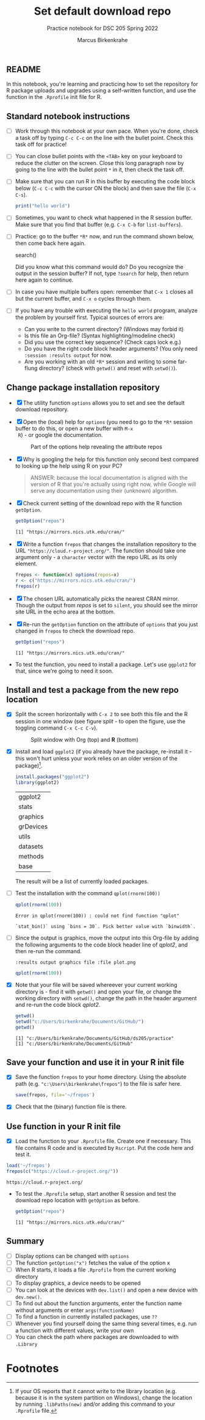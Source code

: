 #+title: Set default download repo
#+author: Marcus Birkenkrahe
#+subtitle: Practice notebook for DSC 205 Spring 2022
#+options: toc:nil ^:nil
#+startup: hideblocks overview
** README

   In this notebook, you're learning and practicing how to set the
   repository for R package uploads and upgrades using a
   self-written function, and use the function in the ~.Rprofile~
   init file for R.

** Standard notebook instructions

   * [ ] Work through this notebook at your own pace. When you're
     done, check a task off by typing ~C-c C-c~ on the line with the
     bullet point. Check this task off for practice!

   * [ ] You can close bullet points with the ~<TAB>~ key on your
     keyboard to reduce the clutter on the screen. Close this long
     paragraph now by going to the line with the bullet point ~*~ in
     it, then check the task off.

   * [ ] Make sure that you can run R in this buffer by executing the
     code block below (~C-c C-c~ with the cursor ON the block) and
     then save the file (~C-x C-s~).
     #+name: helloworld
     #+begin_src R :session :results output
       print("hello world")
     #+end_src

   * [ ] Sometimes, you want to check what happened in the R session
     buffer. Make sure that you find that buffer (e.g. ~C-x C-b~ for
     ~list-buffers~).

   * [ ] Practice: go to the buffer ~*R*~ now, and run the command
     shown below, then come back here again.

     #+begin_example R
       search()
     #+end_example

     Did you know what this command would do? Do you recognize the
     output in the session buffer? If not, type ~?search~ for help,
     then return here again to continue.

   * [ ] In case you have multiple buffers open: remember that ~C-x 1~
     closes all but the current buffer, and ~C-x o~ cycles through
     them.

   * [ ] If you have any trouble with executing the ~hello world~
     program, analyze the problem by yourself first. Typical sources
     of errors are:
     - Can you write to the current directory? (Windows may forbid it)
     - Is this file an Org-file? (Syntax highlighting/modeline check)
     - Did you use the correct key sequence? (Check caps lock e.g.)
     - Do you have the right code block header arguments? (You only
       need ~:session :results output~ for now.
     - Are you working with an old ~*R*~ session and writing to some
       far-flung directory? (check with ~getwd()~ and reset with
       ~setwd()~).

** Change package installation repository

   * [X] The utility function ~options~ allows you to set and see the
     default download repository.

   * [X] Open the (local) help for ~options~ (you need to go to the
     ~*R*~ session buffer to do this, or open a new buffer with ~M-x
     R~) - or google the documentation.

     #+name: optionsDoc
     #+caption: Part of the options help revealing the attribute repos
     #+attr_html: :width 400px
     [[./img/doc.png]]

   * [X] Why is googling the help for this function only second best
     compared to  looking up the help using R on your PC?

     #+name: google
     #+begin_quote
     ANSWER: because the local documentation is aligned with the
     version of R that you're actually using right now, while Google
     will serve any documentation using their (unknown) algorithm.
     #+end_quote

   * [X] Check current setting of the download repo with the R
     function ~getOption~.

     #+name: getOption1
     #+begin_src R :exports both :session :results output
       getOption("repos")
     #+end_src

     #+RESULTS: getOption1
     : [1] "https://mirrors.nics.utk.edu/cran/"

   * [X] Write a function ~frepos~ that changes the installation
     repository to the URL ~"https://cloud.r-project.org/"~. The
     function should take one argument only - a ~character~ vector
     with the repo URL as its only element.

     #+name: repos
     #+begin_src R :exports both :session :results silent
       frepos <- function(x) options(repos=x)
       r <- c("https://mirrors.nics.utk.edu/cran/")
       frepos(r)
     #+end_src

   * [X] The chosen URL automatically picks the nearest CRAN
     mirror. Though the output from [[repos]] is set to ~silent~, you
     should see the mirror site URL in the echo area at the bottom.

   * [X] Re-run the ~getOption~ function on the attribute of ~options~
     that you just changed in ~frepos~ to check the download repo.

     #+name: getOption2
     #+begin_src R :exports both :session :results output
       getOption("repos")
     #+end_src

     #+RESULTS: getOption2
     : [1] "https://mirrors.nics.utk.edu/cran/"

   * To test the function, you need to install a package. Let's use
     ~ggplot2~ for that, since we're going to need it soon.

** Install and test a package from the new repo location

   * [X] Split the screen horizontally with ~C-x 2~ to see both this
     file and the R session in one window (see figure [[split]] - to open
     the figure, use the toggling command ~C-x C-c C-v~).

     #+name: split
     #+caption: Split window with Org (top) and *R* (bottom)
     #+attr_html: :width 400px
     [[./img/split.png]]

   * [X] Install and load ~ggplot2~ (if you already have the package,
     re-install it - this won't hurt unless your work relies on an
     older version of the package)[fn:1].

     #+name: installTest
     #+begin_src R :session
       install.packages("ggplot2")
       library(ggplot2)
     #+end_src

     #+RESULTS: installTest
     | ggplot2   |
     | stats     |
     | graphics  |
     | grDevices |
     | utils     |
     | datasets  |
     | methods   |
     | base      |

     The result will be a list of currently loaded packages.

   * [ ] Test the installation with the command ~qplot(rnorm(100))~

     #+name: qplot1
     #+begin_src R :exports both :session :results output
       qplot(rnorm(100))
     #+end_src

     #+RESULTS: qplot1
     : Error in qplot(rnorm(100)) : could not find function "qplot"

     #+RESULTS:
     : `stat_bin()` using `bins = 30`. Pick better value with `binwidth`.

   * [ ] Since the output is graphics, move the output into this
     Org-file by adding the following arguments to the code block
     header line of [[qplot2]], and then re-run the command.

     #+name: graphics
     #+begin_example
       :results output graphics file :file plot.png
     #+end_example

     #+name: qplot2
     #+begin_src R :session :results output graphics file :file plot.png
       qplot(rnorm(100))
     #+end_src

     #+RESULTS: qplot2
     [[file:plot.png]]

   * [X] Note that your file will be saved whereever your current
     working directory is - find it with ~getwd()~ and open your file,
     or change the working directory with ~setwd()~, change the path
     in the header argument and re-run the code block [[qplot2]].

     #+begin_src R :exports both :session :results output
       getwd()
       setwd("c:/Users/birkenkrahe/Documents/GitHub/")
       getwd()
     #+end_src

     #+RESULTS:
     : [1] "c:/Users/birkenkrahe/Documents/GitHub/ds205/practice"
     : [1] "c:/Users/birkenkrahe/Documents/GitHub"

** Save your function and use it in your R init file

   * [X] Save the function ~frepos~ to your home directory. Using the
     absolute path (e.g. ~"c:\Users\birkenkrahe\frepos"~) to the file
     is safer here.

     #+name: saveFunction
   #+begin_src R :exports both :session :results silent
     save(frepos, file='~/frepos')
   #+end_src
   
   * [X] Check that the (binary) function file is there.

** Use function in your R init file

   * [X] Load the function to your ~.Rprofile~ file. Create one if
     necessary. This file contains R code and is executed by
     ~Rscript~. Put the code here and test it.

   #+begin_src R :session
     load('~/frepos')
     frepos(c("https://cloud.r-project.org/"))
   #+end_src

   #+RESULTS:
   : https://cloud.r-project.org/

   * To test the ~.Rprofile~ setup, start another R session and test
     the download repo location with ~getOption~ as before.

     #+name: getOption3
     #+begin_src R :exports both :session :results output
       getOption("repos")
     #+end_src

     #+RESULTS: getOption3
     : [1] "https://mirrors.nics.utk.edu/cran/"

** Summary

   * [ ] Display options can be changed with ~options~
   * [ ] The function ~getOption("x")~ fetches the value of the option x
   * [ ] When R starts, it loads a file ~.Rprofile~ from the current
     working directory
   * [ ] To display graphics, a device needs to be opened
   * [ ] You can look at the devices with ~dev.list()~ and open a new
     device with ~dev.new()~. 
   * [ ] To find out about the function arguments, enter the function
     name without arguments or enter ~args(functionName)~
   * [ ] To find a function in currently installed packages, use ~??~
   * [ ] Whenever you find yourself doing the same thing several
     times, e.g. run a function with different values, write your own
   * [ ] You can check the path where packages are downloaded to with
     ~.Library~

* Footnotes

[fn:1]If your OS reports that it cannot write to the library location
(e.g. because it is in the system partition on Windows), change the
location by running ~.libPaths(new)~ and/or adding this command to
your ~.Rprofile~ file.



